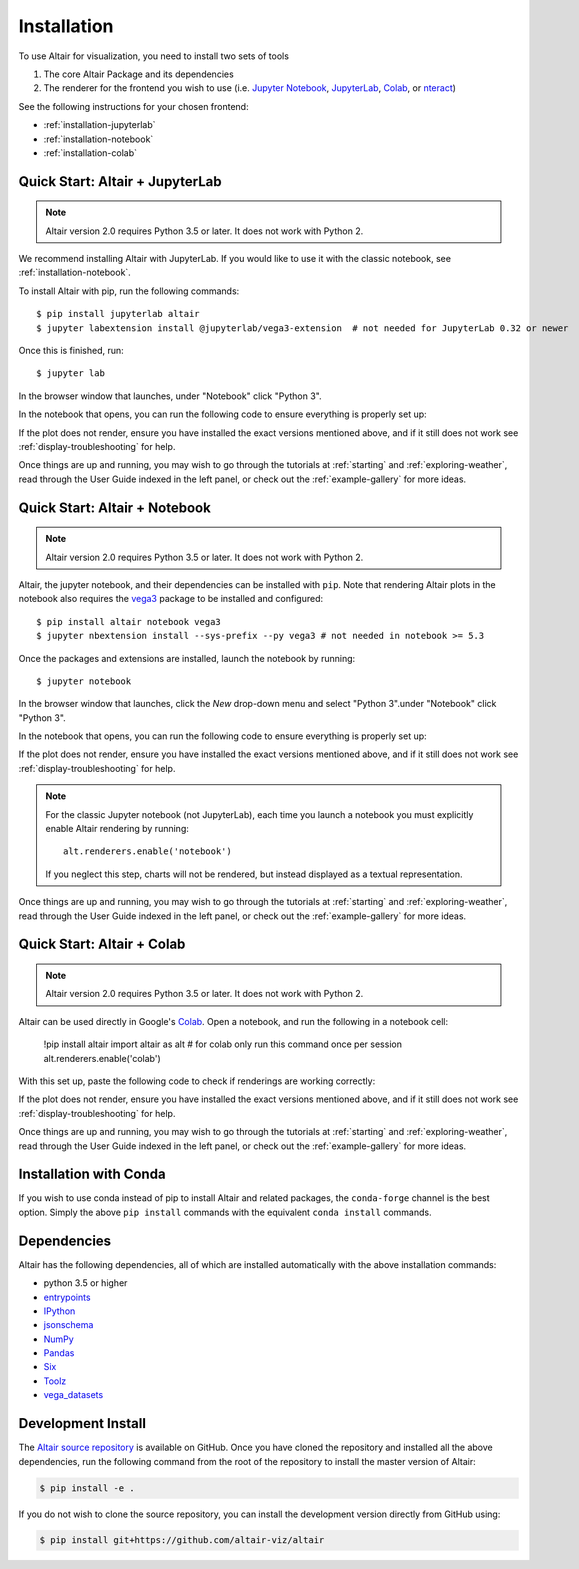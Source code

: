 .. _installation:

Installation
============

To use Altair for visualization, you need to install two sets of tools

1. The core Altair Package and its dependencies

2. The renderer for the frontend you wish to use (i.e. `Jupyter Notebook`_,
   `JupyterLab`_, `Colab`_, or `nteract`_)

See the following instructions for your chosen frontend:

- :ref:`installation-jupyterlab`
- :ref:`installation-notebook`
- :ref:`installation-colab`

.. _installation-jupyterlab:

Quick Start: Altair + JupyterLab
---------------------------------

.. note::

   Altair version 2.0 requires Python 3.5 or later.
   It does not work with Python 2.

We recommend installing Altair with JupyterLab. If you would like to use it
with the classic notebook, see :ref:`installation-notebook`.

To install Altair with pip, run the following commands::

    $ pip install jupyterlab altair
    $ jupyter labextension install @jupyterlab/vega3-extension  # not needed for JupyterLab 0.32 or newer

Once this is finished, run::

    $ jupyter lab

In the browser window that launches, under "Notebook" click "Python 3".

In the notebook that opens, you can run the following code to ensure everything
is properly set up:

.. altair-plot::

    import altair as alt
    from vega_datasets import data

    iris = data.iris()

    alt.Chart(iris).mark_point().encode(
        x='petalLength',
        y='petalWidth',
        color='species'
    )

If the plot does not render, ensure you have installed the exact versions
mentioned above, and if it still does not work see
:ref:`display-troubleshooting` for help.

Once things are up and running, you may wish to go through the tutorials at
:ref:`starting` and :ref:`exploring-weather`, read through the User Guide
indexed in the left panel, or check out the :ref:`example-gallery` for more ideas.


.. _installation-notebook:

Quick Start: Altair + Notebook
------------------------------

.. note::

   Altair version 2.0 requires Python 3.5 or later.
   It does not work with Python 2.

Altair, the jupyter notebook, and their dependencies can be installed with ``pip``.
Note that rendering Altair plots in the notebook also requires the vega3_ package
to be installed and configured::

    $ pip install altair notebook vega3
    $ jupyter nbextension install --sys-prefix --py vega3 # not needed in notebook >= 5.3

Once the packages and extensions are installed, launch the notebook by running::

    $ jupyter notebook

In the browser window that launches, click the *New* drop-down menu and
select "Python 3".under "Notebook" click "Python 3".

In the notebook that opens, you can run the following code to ensure everything
is properly set up:

.. altair-plot::

    import altair as alt
    from vega_datasets import data

    # for the notebook only (not for JupyterLab) run this command once per session
    alt.renderers.enable('notebook')

    iris = data.iris()

    alt.Chart(iris).mark_point().encode(
        x='petalLength',
        y='petalWidth',
        color='species'
    )

If the plot does not render, ensure you have installed the exact versions
mentioned above, and if it still does not work see
:ref:`display-troubleshooting` for help.

.. note::

    For the classic Jupyter notebook (not JupyterLab), each time you launch a
    notebook you must explicitly enable Altair rendering by running::

        alt.renderers.enable('notebook')

    If you neglect this step, charts will not be rendered, but instead
    displayed as a textual representation.

Once things are up and running, you may wish to go through the tutorials at
:ref:`starting` and :ref:`exploring-weather`, read through the User Guide
indexed in the left panel, or check out the :ref:`example-gallery` for more ideas.

.. _installation-colab:

Quick Start: Altair + Colab
---------------------------
.. note::

   Altair version 2.0 requires Python 3.5 or later.
   It does not work with Python 2.

Altair can be used directly in Google's Colab_. Open a notebook, and run the
following in a notebook cell:

    !pip install altair
    import altair as alt
    # for colab only run this command once per session
    alt.renderers.enable('colab')

With this set up, paste the following code to check if renderings are working
correctly:

.. altair-plot::

    import altair as alt
    from vega_datasets import data

    iris = data.iris()

    alt.Chart(iris).mark_point().encode(
        x='petalLength',
        y='petalWidth',
        color='species'
    )

If the plot does not render, ensure you have installed the exact versions
mentioned above, and if it still does not work see
:ref:`display-troubleshooting` for help.

Once things are up and running, you may wish to go through the tutorials at
:ref:`starting` and :ref:`exploring-weather`, read through the User Guide
indexed in the left panel, or check out the :ref:`example-gallery` for more ideas.

.. _installation-with-conda:

Installation with Conda
-----------------------
If you wish to use conda instead of pip to install Altair and related packages,
the ``conda-forge`` channel is the best option. Simply the above ``pip install``
commands with the equivalent ``conda install`` commands.


.. _install-dependencies:

Dependencies
------------

Altair has the following dependencies, all of which are installed automatically
with the above installation commands:

- python 3.5 or higher
- entrypoints_
- IPython_
- jsonschema_
- NumPy_
- Pandas_
- Six_
- Toolz_
- vega_datasets_


Development Install
-------------------

The `Altair source repository`_ is available on GitHub. Once you have cloned the
repository and installed all the above dependencies, run the following command
from the root of the repository to install the master version of Altair:

.. code-block:: bash

    $ pip install -e .

If you do not wish to clone the source repository, you can install the
development version directly from GitHub using:

.. code-block:: bash

    $ pip install git+https://github.com/altair-viz/altair


.. _entrypoints: https://github.com/takluyver/entrypoints
.. _IPython: https://github.com/ipython/ipython
.. _jsonschema: https://github.com/Julian/jsonschema
.. _NumPy: http://www.numpy.org/
.. _Pandas: http://pandas.pydata.org
.. _Six: http://six.readthedocs.io/
.. _Toolz: https://github.com/pytoolz/toolz
.. _vega_datasets: https://github.com/altair-viz/vega_datasets

.. _Vega-Lite: http://vega.github.io/vega-lite
.. _Vega: https://vega.github.io/vega/
.. _conda: http://conda.pydata.org
.. _Altair source repository: http://github.com/altair-viz/altair
.. _JupyterLab: http://jupyterlab.readthedocs.io/en/stable/
.. _Colab: https://colab.research.google.com
.. _nteract: https://nteract.io
.. _Jupyter Notebook: https://jupyter-notebook.readthedocs.io/en/stable/
.. _vega3: https://pypi.python.org/pypi/vega3/
